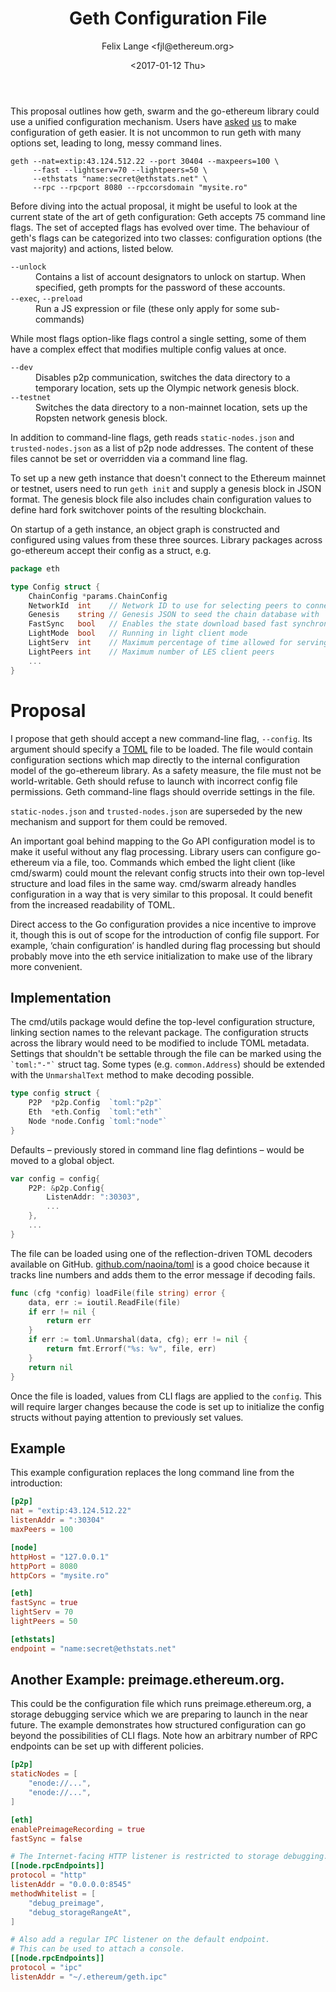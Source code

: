 #+TITLE: Geth Configuration File
#+AUTHOR: Felix Lange <fjl@ethereum.org>
#+DATE: <2017-01-12 Thu>
#+OPTIONS: num:nil ':t
#+STARTUP: showall

This proposal outlines how geth, swarm and the go-ethereum library could use a unified
configuration mechanism. Users have [[https://github.com/ethereum/go-ethereum/issues/2067][asked]] [[https://github.com/ethereum/go-ethereum/issues/3332][us]] to make configuration of geth easier. It is
not uncommon to run geth with many options set, leading to long, messy command lines.

#+BEGIN_EXAMPLE
  geth --nat=extip:43.124.512.22 --port 30404 --maxpeers=100 \
       --fast --lightserv=70 --lightpeers=50 \
       --ethstats "name:secret@ethstats.net" \
       --rpc --rpcport 8080 --rpccorsdomain "mysite.ro"
#+END_EXAMPLE

Before diving into the actual proposal, it might be useful to look at the current state of
the art of geth configuration: Geth accepts 75 command line flags. The set of accepted
flags has evolved over time. The behaviour of geth's flags can be categorized into two
classes: configuration options (the vast majority) and actions, listed below.

- ~--unlock~ ::
     Contains a list of account designators to unlock on startup. When specified, geth
     prompts for the password of these accounts.
- ~--exec~, ~--preload~ ::
     Run a JS expression or file (these only apply for some sub-commands)

While most flags option-like flags control a single setting, some of them have a complex
effect that modifies multiple config values at once.

- ~--dev~ ::
     Disables p2p communication, switches the data directory to a temporary location, sets
     up the Olympic network genesis block.
- ~--testnet~ ::
     Switches the data directory to a non-mainnet location, sets up the Ropsten network
     genesis block.

In addition to command-line flags, geth reads ~static-nodes.json~ and ~trusted-nodes.json~
as a list of p2p node addresses. The content of these files cannot be set or overridden
via a command line flag.

To set up a new geth instance that doesn't connect to the Ethereum mainnet or testnet,
users need to run ~geth init~ and supply a genesis block in JSON format. The genesis block
file also includes chain configuration values to define hard fork switchover points of the
resulting blockchain.

On startup of a geth instance, an object graph is constructed and configured using values
from these three sources. Library packages across go-ethereum accept their config as a
struct, e.g.

#+BEGIN_SRC go
  package eth

  type Config struct {
	  ChainConfig *params.ChainConfig
	  NetworkId  int    // Network ID to use for selecting peers to connect to
	  Genesis    string // Genesis JSON to seed the chain database with
	  FastSync   bool   // Enables the state download based fast synchronisation algorithm
	  LightMode  bool   // Running in light client mode
	  LightServ  int    // Maximum percentage of time allowed for serving LES requests
	  LightPeers int    // Maximum number of LES client peers
	  ...
  }
#+END_SRC

* Proposal

I propose that geth should accept a new command-line flag, ~--config~. Its argument should
specify a [[https://github.com/toml-lang/toml][TOML]] file to be loaded. The file would contain configuration sections which map
directly to the internal configuration model of the go-ethereum library. As a safety
measure, the file must not be world-writable. Geth should refuse to launch with incorrect
config file permissions. Geth command-line flags should override settings in the file.

~static-nodes.json~ and ~trusted-nodes.json~ are superseded by the new mechanism and
support for them could be removed.

An important goal behind mapping to the Go API configuration model is to make it useful
without any flag processing. Library users can configure go-ethereum via a file, too.
Commands which embed the light client (like cmd/swarm) could mount the relevant config
structs into their own top-level structure and load files in the same way. cmd/swarm
already handles configuration in a way that is very similar to this proposal. It could
benefit from the increased readability of TOML.

Direct access to the Go configuration provides a nice incentive to improve it, though this
is out of scope for the introduction of config file support. For example, 'chain
configuration' is handled during flag processing but should probably move into the eth
service initialization to make use of the library more convenient.

** Implementation

The cmd/utils package would define the top-level configuration structure, linking section
names to the relevant package. The configuration structs across the library would need to
be modified to include TOML metadata. Settings that shouldn't be settable through the file
can be marked using the ~`toml:"-"`~ struct tag. Some types (e.g. ~common.Address~) should
be extended with the ~UnmarshalText~ method to make decoding possible.

#+BEGIN_SRC go
  type config struct {
	  P2P  *p2p.Config  `toml:"p2p"`
	  Eth  *eth.Config  `toml:"eth"`
	  Node *node.Config `toml:"node"`
  }
#+END_SRC

Defaults -- previously stored in command line flag defintions -- would be moved to a
global object.

#+BEGIN_SRC go
  var config = config{
	  P2P: &p2p.Config{
		  ListenAddr: ":30303",
		  ...
	  },
	  ...
  }
#+END_SRC

The file can be loaded using one of the reflection-driven TOML decoders available on
GitHub. [[https://godoc.org/github.com/naoina/toml][github.com/naoina/toml]] is a good choice because it tracks line numbers and adds
them to the error message if decoding fails.

#+BEGIN_SRC go
  func (cfg *config) loadFile(file string) error {
	  data, err := ioutil.ReadFile(file)
	  if err != nil {
		  return err
	  }
	  if err := toml.Unmarshal(data, cfg); err != nil {
		  return fmt.Errorf("%s: %v", file, err)
	  }
	  return nil
  }
#+END_SRC

Once the file is loaded, values from CLI flags are applied to the ~config~. This will
require larger changes because the code is set up to initialize the config structs without
paying attention to previously set values.

** Example

This example configuration replaces the long command line from the introduction:

#+BEGIN_SRC conf
  [p2p]
  nat = "extip:43.124.512.22"
  listenAddr = ":30304"
  maxPeers = 100

  [node]
  httpHost = "127.0.0.1"
  httpPort = 8080
  httpCors = "mysite.ro"

  [eth]
  fastSync = true
  lightServ = 70
  lightPeers = 50

  [ethstats]
  endpoint = "name:secret@ethstats.net"
#+END_SRC

** Another Example: preimage.ethereum.org.

This could be the configuration file which runs preimage.ethereum.org, a storage debugging
service which we are preparing to launch in the near future. The example demonstrates how
structured configuration can go beyond the possibilities of CLI flags. Note how an
arbitrary number of RPC endpoints can be set up with different policies.

#+BEGIN_SRC conf
  [p2p]
  staticNodes = [
	  "enode://...",
	  "enode://...",
  ]

  [eth]
  enablePreimageRecording = true
  fastSync = false

  # The Internet-facing HTTP listener is restricted to storage debugging.
  [[node.rpcEndpoints]]
  protocol = "http"
  listenAddr = "0.0.0.0:8545"
  methodWhitelist = [
	  "debug_preimage",
	  "debug_storageRangeAt",
  ]

  # Also add a regular IPC listener on the default endpoint.
  # This can be used to attach a console.
  [[node.rpcEndpoints]]
  protocol = "ipc"
  listenAddr = "~/.ethereum/geth.ipc"
#+END_SRC
